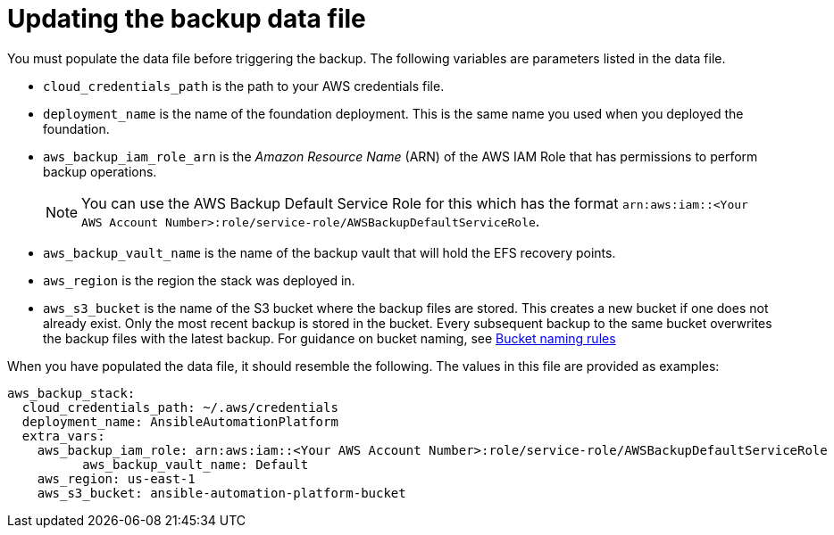 [id="con-aap-aws-update-backup-data-file"]

= Updating the backup data file

You must populate the data file before triggering the backup. 
The following variables are parameters listed in the data file.

* `cloud_credentials_path` is the path to your AWS credentials file.
* `deployment_name` is the name of the foundation deployment. This is the same name you used when you deployed the foundation.
* `aws_backup_iam_role_arn` is the _Amazon Resource Name_ (ARN) of the AWS IAM Role that has permissions to perform backup operations.
+
[NOTE]
====
You can use the AWS Backup Default Service Role for this which has the format `arn:aws:iam::<Your AWS Account Number>:role/service-role/AWSBackupDefaultServiceRole`. 
====
+
* `aws_backup_vault_name` is the name of the backup vault that will hold the EFS recovery points.
* `aws_region` is the region the stack was deployed in.
* `aws_s3_bucket` is the name of the S3 bucket where the backup files are stored. 
This creates a new bucket if one does not already exist. 
Only the most recent backup is stored in the bucket. 
Every subsequent backup to the same bucket overwrites the backup files with the latest backup.
For guidance on bucket naming, see link:https://www.google.com/url?q=https://docs.aws.amazon.com/AmazonS3/latest/userguide/bucketnamingrules.html&sa=D&source=docs&ust=1682584492105680&usg=AOvVaw0WgUwkieoKwP4tRrvSpFBC[Bucket naming rules]

When you have populated the data file, it should resemble the following. 
The values in this file are provided as examples:

[source,bash]
----
aws_backup_stack:
  cloud_credentials_path: ~/.aws/credentials
  deployment_name: AnsibleAutomationPlatform
  extra_vars:
    aws_backup_iam_role: arn:aws:iam::<Your AWS Account Number>:role/service-role/AWSBackupDefaultServiceRole
	  aws_backup_vault_name: Default
    aws_region: us-east-1
    aws_s3_bucket: ansible-automation-platform-bucket
----

